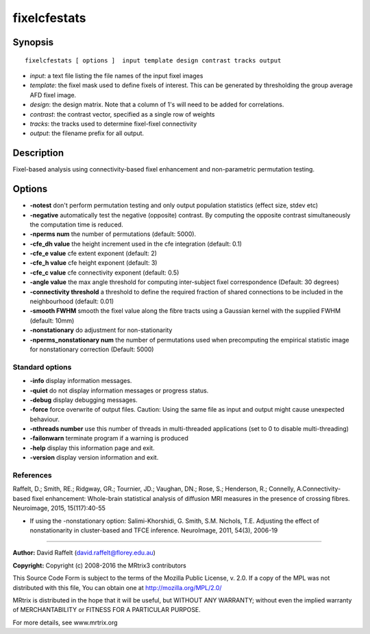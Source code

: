 fixelcfestats
===========

Synopsis
--------

::

    fixelcfestats [ options ]  input template design contrast tracks output

-  *input*: a text file listing the file names of the input fixel images
-  *template*: the fixel mask used to define fixels of interest. This can be generated by thresholding the group average AFD fixel image.
-  *design*: the design matrix. Note that a column of 1's will need to be added for correlations.
-  *contrast*: the contrast vector, specified as a single row of weights
-  *tracks*: the tracks used to determine fixel-fixel connectivity
-  *output*: the filename prefix for all output.

Description
-----------

Fixel-based analysis using connectivity-based fixel enhancement and non-parametric permutation testing.

Options
-------

-  **-notest** don't perform permutation testing and only output population statistics (effect size, stdev etc)

-  **-negative** automatically test the negative (opposite) contrast. By computing the opposite contrast simultaneously the computation time is reduced.

-  **-nperms num** the number of permutations (default: 5000).

-  **-cfe_dh value** the height increment used in the cfe integration (default: 0.1)

-  **-cfe_e value** cfe extent exponent (default: 2)

-  **-cfe_h value** cfe height exponent (default: 3)

-  **-cfe_c value** cfe connectivity exponent (default: 0.5)

-  **-angle value** the max angle threshold for computing inter-subject fixel correspondence (Default: 30 degrees)

-  **-connectivity threshold** a threshold to define the required fraction of shared connections to be included in the neighbourhood (default: 0.01)

-  **-smooth FWHM** smooth the fixel value along the fibre tracts using a Gaussian kernel with the supplied FWHM (default: 10mm)

-  **-nonstationary** do adjustment for non-stationarity

-  **-nperms_nonstationary num** the number of permutations used when precomputing the empirical statistic image for nonstationary correction (Default: 5000)

Standard options
^^^^^^^^^^^^^^^^

-  **-info** display information messages.

-  **-quiet** do not display information messages or progress status.

-  **-debug** display debugging messages.

-  **-force** force overwrite of output files. Caution: Using the same file as input and output might cause unexpected behaviour.

-  **-nthreads number** use this number of threads in multi-threaded applications (set to 0 to disable multi-threading)

-  **-failonwarn** terminate program if a warning is produced

-  **-help** display this information page and exit.

-  **-version** display version information and exit.

References
^^^^^^^^^^

Raffelt, D.; Smith, RE.; Ridgway, GR.; Tournier, JD.; Vaughan, DN.; Rose, S.; Henderson, R.; Connelly, A.Connectivity-based fixel enhancement: Whole-brain statistical analysis of diffusion MRI measures in the presence of crossing fibres. Neuroimage, 2015, 15(117):40-55

* If using the -nonstationary option: Salimi-Khorshidi, G. Smith, S.M. Nichols, T.E. Adjusting the effect of nonstationarity in cluster-based and TFCE inference. NeuroImage, 2011, 54(3), 2006-19

--------------



**Author:** David Raffelt (david.raffelt@florey.edu.au)

**Copyright:** Copyright (c) 2008-2016 the MRtrix3 contributors

This Source Code Form is subject to the terms of the Mozilla Public License, v. 2.0. If a copy of the MPL was not distributed with this file, You can obtain one at http://mozilla.org/MPL/2.0/

MRtrix is distributed in the hope that it will be useful, but WITHOUT ANY WARRANTY; without even the implied warranty of MERCHANTABILITY or FITNESS FOR A PARTICULAR PURPOSE.

For more details, see www.mrtrix.org


